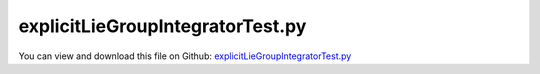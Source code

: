 
.. _testmodels-explicitliegroupintegratortest:

*********************************
explicitLieGroupIntegratorTest.py
*********************************

You can view and download this file on Github: `explicitLieGroupIntegratorTest.py <https://github.com/jgerstmayr/EXUDYN/tree/master/main/pythonDev/TestModels/explicitLieGroupIntegratorTest.py>`_

.. code-block:: python
   :linenos:

   #+++++++++++++++++++++++++++++++++++++++++++++++++++++++++++++++++++++++++++++
   # This is an EXUDYN example
   #
   # Details:  Lie group integration for multibody system using rotation vector formulation;
   #           Uses internal C++ Lie group integrator
   #
   # Author:   Johannes Gerstmayr
   # Date:     2020-01-26
   #
   # Copyright:This file is part of Exudyn. Exudyn is free software. You can redistribute it and/or modify it under the terms of the Exudyn license. See 'LICENSE.txt' for more details.
   #
   #+++++++++++++++++++++++++++++++++++++++++++++++++++++++++++++++++++++++++++++
   
   import exudyn as exu
   from exudyn.utilities import * #includes itemInterface and rigidBodyUtilities
   import exudyn.graphics as graphics #only import if it does not conflict
   
   import numpy as np
   
   useGraphics = True #without test
   #+++++++++++++++++++++++++++++++++++++++++++++++++++++++++++
   #you can erase the following lines and all exudynTestGlobals related operations if this is not intended to be used as TestModel:
   try: #only if called from test suite
       from modelUnitTests import exudynTestGlobals #for globally storing test results
       useGraphics = exudynTestGlobals.useGraphics
   except:
       class ExudynTestGlobals:
           pass
       exudynTestGlobals = ExudynTestGlobals()
   #+++++++++++++++++++++++++++++++++++++++++++++++++++++++++++
   
   SC = exu.SystemContainer()
   mbs = SC.AddSystem()
   
   useConstraints = False
   drawResults = True
   
   color = [0.1,0.1,0.8,1]
   r = 0.5 #radius
   L = 1   #length
   
   
   background0 =[graphics.CheckerBoard([0,0,-1], size=5),graphics.Basis()]
   oGround=mbs.AddObject(ObjectGround(referencePosition= [0,0,0], visualization=VObjectGround(graphicsData= background0)))
   
   #heavy top is fixed at [0,0,0] (COM of simulated body), but force is applied at [0,1,0] (COM of real top)
   m = 15
   Jxx=0.234375
   Jyy=0.46875
   Jzz=0.234375
   #yS = 1 #distance from 
   
   #vector to COM, where force is applied
   rp = [0.,1.,0.]
   rpt = np.array(Skew(rp))
   Fg = np.array([0,0,-m*9.81])
   #inertia tensor w.r.t. fixed point
   JFP = np.diag([Jxx,Jyy,Jzz]) - m*np.dot(rpt,rpt)
   #exu.Print(JFP)
   
   omega0 = [0,150,-4.61538] #arbitrary initial angular velocity
   #omega0 = [10,20,30] #arbitrary initial angular velocity
   p0 = [0,0,0] #reference position
   v0 = [0.,0.,0.] #initial translational velocity
   
   #nodeType = exu.NodeType.RotationEulerParameters
   #nodeType = exu.NodeType.RotationRxyz
   nodeType = exu.NodeType.RotationRotationVector
   
   nRB = 0
   if nodeType == exu.NodeType.RotationEulerParameters:
       ep0 = eulerParameters0 #no rotation
       ep_t0 = AngularVelocity2EulerParameters_t(omega0, ep0)
       #exu.Print(ep_t0)
       nRB = mbs.AddNode(NodeRigidBodyEP(referenceCoordinates=p0+ep0, initialVelocities=v0+list(ep_t0)))
   elif nodeType == exu.NodeType.RotationRxyz:
       rot0 = [0,0,0]
       #omega0 = [10,0,0]
       rot_t0 = AngularVelocity2RotXYZ_t(omega0, rot0)
       #exu.Print('rot_t0=',rot_t0)
       nRB = mbs.AddNode(NodeRigidBodyRxyz(referenceCoordinates=p0+rot0, initialVelocities=v0+list(rot_t0)))
   elif nodeType == exu.NodeType.RotationRotationVector:
       rot0 = [0,0,0]
       rot_t0 = omega0
       #exu.Print('rot_t0=',rot_t0)
       nRB = mbs.AddNode(NodeRigidBodyRotVecLG(referenceCoordinates=p0+rot0, initialVelocities=v0+list(rot_t0)))
   
   
   oGraphics = [graphics.Basis(), graphics.BrickXYZ(-r/2,-L/2,-r/2, r/2,L/2,r/2, [0.1,0.1,0.8,0.3])]
   oRB = mbs.AddObject(ObjectRigidBody(physicsMass=m, physicsInertia=[JFP[0][0], JFP[1][1], JFP[2][2], JFP[1][2], JFP[0][2], JFP[0][1]], 
                                       nodeNumber=nRB, visualization=VObjectRigidBody(graphicsData=oGraphics)))
   
   mMassRB = mbs.AddMarker(MarkerBodyPosition(bodyNumber = oRB, localPosition=[0,1,0])) #this is the real COM
   mbs.AddLoad(Force(markerNumber = mMassRB, loadVector=Fg)) 
   
   #mMassRB = mbs.AddMarker(MarkerBodyPosition(bodyNumber = oRB, localPosition=[0,0,0])) #this is the real COM
   #mbs.AddLoad(Force(markerNumber = mMassRB, loadVector=-Fg)) 
   
   nPG=mbs.AddNode(PointGround(referenceCoordinates=[0,0,0])) #for coordinate constraint
   mCground = mbs.AddMarker(MarkerNodeCoordinate(nodeNumber = nPG, coordinate=0)) #coordinate number does not matter
   
   mC0 = mbs.AddMarker(MarkerNodeCoordinate(nodeNumber = nRB, coordinate=0)) #ux
   mC1 = mbs.AddMarker(MarkerNodeCoordinate(nodeNumber = nRB, coordinate=1)) #uy
   mC2 = mbs.AddMarker(MarkerNodeCoordinate(nodeNumber = nRB, coordinate=2)) #uz
   if useConstraints:
       mbs.AddObject(CoordinateConstraint(markerNumbers=[mCground, mC0]))
       mbs.AddObject(CoordinateConstraint(markerNumbers=[mCground, mC1]))
       mbs.AddObject(CoordinateConstraint(markerNumbers=[mCground, mC2]))
   
   if True:
       sRot = mbs.AddSensor(SensorNode(nodeNumber=nRB, storeInternal=True,#fileName='solution/sensorRotation.txt', 
                                writeToFile = drawResults,
                                outputVariableType=exu.OutputVariableType.Rotation))
       sAngVelLoc = mbs.AddSensor(SensorNode(nodeNumber=nRB, storeInternal=True,#fileName='solution/sensorAngVel.txt', 
                                writeToFile = drawResults,
                                outputVariableType=exu.OutputVariableType.AngularVelocity))
   
       sPos = mbs.AddSensor(SensorBody(bodyNumber=oRB, storeInternal=True,#fileName='solution/sensorPosition.txt', 
                                writeToFile = drawResults,
                                localPosition=rp, outputVariableType=exu.OutputVariableType.Position))
       sCoords = mbs.AddSensor(SensorNode(nodeNumber=nRB, storeInternal=True,#fileName='solution/sensorCoordinates.txt', 
                                writeToFile = drawResults,
                                outputVariableType=exu.OutputVariableType.Coordinates))
   
   #+++++++++++++++++++++++++++++++++++++++++++++++++++++++++++++++
   mbs.Assemble()
   
   simulationSettings = exu.SimulationSettings() #takes currently set values or default values
   
   
   #SC.visualizationSettings.bodies.showNumbers = False
   SC.visualizationSettings.nodes.defaultSize = 0.025
   dSize=0.01
   SC.visualizationSettings.bodies.defaultSize = [dSize, dSize, dSize]
   
   if useGraphics: #only start graphics once, but after background is set
       SC.renderer.Start()
       SC.renderer.DoIdleTasks()
   
   #+++++++++++++++++++++++++++++++++++++++++++++++++++++++++++++++++++++++
   #+++++++++++++++++++++++++++++++++++++++++++++++++++++++++++++++++++++++
   #comparison of Python and C++ solver:
   #STEP2000, t = 2 sec, timeToGo = 7.99602e-14 sec, Nit/step = 0
   #single body reference solution: omegay= -106.16651966441937 (python solver; 64bits)
   #single body reference solution: omegay= -106.16651966442174 (RK44, deltat=1e-3; 32bits)
   
   #reference solution and convergence results for tEnd=2:
   #single body reference solution: omegay= -106.16380619750855 (RK44, deltat=1e-4)
   #single body reference solution: omegay= -106.163804141195 (RK44, deltat=1e-5)
   #single body reference solution: omegay= -106.16380495843258 (RK67, deltat=1e-3)
   #single body reference solution: omegay= -106.1638041430917  (RK67, deltat=1e-4)
   #single body reference solution: omegay= -106.16380414217615 (RK67, deltat=5e-5)
   #single body reference solution: omegay= -106.16380414311477 (RK67, deltat=2e-5)
   #single body reference solution: omegay= -106.16380414096614 (RK67, deltat=1e-5)
   
   #single body reference solution: omegay= -106.1628865531392  (ODE23, tmax=0.01; standard settings (rtol=atol=1e-8))
   #single body reference solution: omegay= -106.16380001820764 (ODE23, tmax=0.01; atol = 1e-10, rtol=0)
   #single body reference solution: omegay= -106.16380410174922 (ODE23, tmax=0.01; atol = 1e-12, rtol=0)
   
   #single body reference solution: omegay= -106.16368051203796 (DOPRI5, tmax=0.01; 3258 steps, standard settings (rtol=atol=1e-8))
   #single body reference solution: omegay= -106.16380356935012 (DOPRI5, tmax=0.01; atol = 1e-10, rtol=0)
   #single body reference solution: omegay= -106.16380413741084 (DOPRI5, tmax=0.01; atol = 1e-12, rtol=0)
   #single body reference solution: omegay= -106.16380414306643 (DOPRI5, tmax=0.01; atol = 1e-14, rtol=0)
   
   #reference solution and convergence results for tEnd=0.01:
   #Lie group:     omegay = 149.8473939540758 (converged to 14 digits), PYTHON implementation reference
   #Index2TR:      omegay = 149.84738885863888 (Euler parameters)
   #Index2TR:      omegay = 149.85635042397638 (Euler angles)
   #RK44,n=400:    omegay = 149.8473836771092 (Euler angles)
   #RK44,n=4000:   omegay = 149.84739395298053 (Euler angles)
   #RK67,n=4000:   omegay = 149.84739395407394 (Euler angles)
   #RK44,n=4000:   omegay = 149.89507599262697 (Rotation vector)
   #Lie group rotation vector:
   #RK44,n=400:    omegay = 149.88651478249065 NodeType.RotationRotationVector
   
   if useGraphics:
       simulationSettings.timeIntegration.verboseMode = 1
   
   simulationSettings.solutionSettings.sensorsWritePeriod = simulationSettings.timeIntegration.endTime/2000
   simulationSettings.timeIntegration.generalizedAlpha.computeInitialAccelerations = False
   simulationSettings.solutionSettings.writeSolutionToFile = False
   simulationSettings.timeIntegration.explicitIntegration.useLieGroupIntegration = True
   
   methods=[
   #exu.DynamicSolverType.ExplicitEuler, #requires h=1e-4 for this example
   exu.DynamicSolverType.ExplicitMidpoint,
   exu.DynamicSolverType.RK44,
   exu.DynamicSolverType.RK67,
   exu.DynamicSolverType.DOPRI5,    
       ]
   err = 0
   for method in methods:
       h = 1e-3
       tEnd = 2
       simulationSettings.timeIntegration.numberOfSteps = int(tEnd/h)
       simulationSettings.timeIntegration.endTime = tEnd #0.01 for comparison
       simulationSettings.timeIntegration.absoluteTolerance = 1e-10
       simulationSettings.timeIntegration.relativeTolerance = 0
       
       solverType = method
       mbs.SolveDynamic(solverType=solverType, simulationSettings=simulationSettings)
       omega=mbs.GetSensorValues(sAngVelLoc) 
       pos=mbs.GetSensorValues(sPos) 
       coords=mbs.GetSensorValues(sCoords) 
       
       err += NormL2(coords)+NormL2(pos)
       exu.Print(str(method)+",h=",h,":\n  omega =", omega, "\n  coords=", coords)
       if method == exu.DynamicSolverType.DOPRI5:
           nsteps = mbs.sys['dynamicSolver'].it.currentStepIndex-1 #total number of steps of automatic stepsize constrol
           exu.Print("nSteps=",nsteps)
           err+=nsteps/8517 #reference value
       #exu.Print("omegay =", mbs.GetNodeOutput(nRB,exu.OutputVariableType.AngularVelocity)[1])
   
   err *=1e-3 #avoid problems with 32/64 bits
   exu.Print("explicitLieGrouIntegratorTest result=",err)
   
   exudynTestGlobals.testError = err - (0.16164013319819076) #2021-01-26: 0.16164013319819076 
   exudynTestGlobals.testResult = err
   exu.Print("explicitLieGrouIntegratorTest error=",exudynTestGlobals.testError)
   
   if useGraphics: #only start graphics once, but after background is set
       #SC.renderer.DoIdleTasks()
       SC.renderer.Stop() #safely close rendering window!
   
       if drawResults:
           
           mbs.PlotSensor(sensorNumbers=[sAngVelLoc], labels=['omega X'],subPlot=[1,3,1],
                      components=[0],yLabel='angular velocity (rad/s)', closeAll=True)
           mbs.PlotSensor(sensorNumbers=[sAngVelLoc], labels=['omega Y'],subPlot=[1,3,2],newFigure=False,
                      components=[1],yLabel='angular velocity (rad/s)',colorCodeOffset=1)
           mbs.PlotSensor(sensorNumbers=[sAngVelLoc], labels=['omega Z'],subPlot=[1,3,3],newFigure=False,
                      components=[2],yLabel='angular velocity (rad/s)',colorCodeOffset=1)
   


